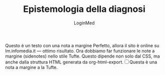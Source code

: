 #+TITLE: Epistemologia della diagnosi
#+AUTHOR: LoginMed
#+OPTIONS: toc:nil num:nil html-style:nil
#+HTML_HEAD: <link rel="stylesheet" href="css/tufte.css" />


Questo è un testo con una nota a margine Perfetto, allora il sito è
online su lm.infomedia.it — ottimo risultato. Ora dobbiamo far
funzionare le note a margine (sidenotes) nello stile Tufte. Questo
dipende non solo dal CSS, ma anche dalla struttura HTML generata da
org-html-export.@@html:<label for="sn-1" class="margin-toggle sidenote-number"></label><input type="checkbox" id="sn-1" class="margin-toggle"><span class="sidenote">Questa è una nota a margine a la Tufte.</span>@@
